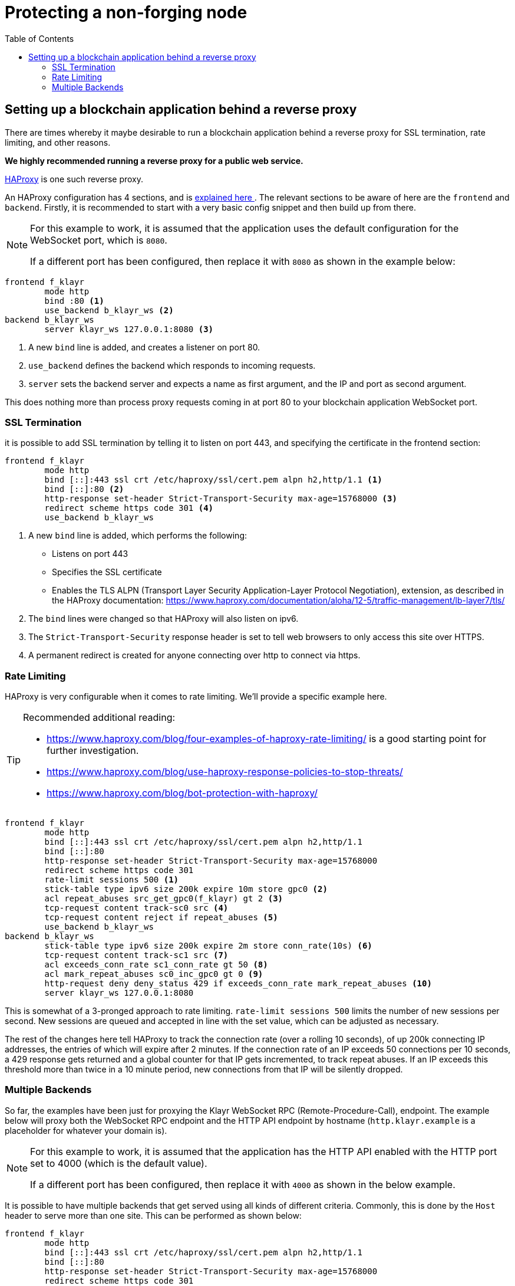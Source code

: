= Protecting a non-forging node
// Settings
:toc:
// External URLs
:url_haproxy: http://www.haproxy.org/
:url_haproxy_blog: https://www.haproxy.com/blog/the-four-essential-sections-of-an-haproxy-configuration/
// Project URLs

== Setting up a blockchain application behind a reverse proxy
There are times whereby it maybe desirable to run a blockchain application behind a reverse proxy for SSL termination, rate limiting, and other reasons.

*We highly recommended running a reverse proxy for a public web service.*

{url_haproxy}[HAProxy^] is one such reverse proxy.

An HAProxy configuration has 4 sections, and is {url_haproxy_blog}[explained here ^].
The relevant sections to be aware of here are the `frontend` and `backend`.
Firstly, it is recommended to start with a very basic config snippet and then build up from there.

[NOTE]
====
For this example to work, it is assumed that the application uses the default configuration for the WebSocket port, which is `8080`.

If a different port has been configured, then replace it with `8080` as shown in the example below:
====

[source,bash]
----
frontend f_klayr
        mode http
        bind :80 <1>
        use_backend b_klayr_ws <2>
backend b_klayr_ws
        server klayr_ws 127.0.0.1:8080 <3>
----

<1> A new `bind` line is added, and creates a listener on port 80.
<2> `use_backend` defines the backend which responds to incoming requests.
<3> `server` sets the backend server and expects a name as first argument, and the IP and port as second argument.

This does nothing more than process proxy requests coming in at port 80 to your blockchain application WebSocket port.

=== SSL Termination
it is possible to add SSL termination by telling it to listen on port 443, and specifying the certificate in the frontend section:

[source,bash]
----
frontend f_klayr
        mode http
        bind [::]:443 ssl crt /etc/haproxy/ssl/cert.pem alpn h2,http/1.1 <1>
        bind [::]:80 <2>
        http-response set-header Strict-Transport-Security max-age=15768000 <3>
        redirect scheme https code 301 <4>
        use_backend b_klayr_ws
----

<1> A new `bind` line is added, which performs the following:
* Listens on port 443
* Specifies the SSL certificate
* Enables the TLS ALPN (Transport Layer Security Application-Layer Protocol Negotiation), extension, as described in the HAProxy documentation: https://www.haproxy.com/documentation/aloha/12-5/traffic-management/lb-layer7/tls/
<2> The `bind` lines were changed so that HAProxy will also listen on ipv6.
<3> The `Strict-Transport-Security` response header is set to tell web browsers to only access this site over HTTPS.
<4> A permanent redirect is created for anyone connecting over http to connect via https.

=== Rate Limiting
HAProxy is very configurable when it comes to rate limiting.
We'll provide a specific example here.

[TIP]
====
Recommended additional reading:

* https://www.haproxy.com/blog/four-examples-of-haproxy-rate-limiting/ is a good starting point for further investigation.
* https://www.haproxy.com/blog/use-haproxy-response-policies-to-stop-threats/
* https://www.haproxy.com/blog/bot-protection-with-haproxy/
====

[source,bash]
----
frontend f_klayr
        mode http
        bind [::]:443 ssl crt /etc/haproxy/ssl/cert.pem alpn h2,http/1.1
        bind [::]:80
        http-response set-header Strict-Transport-Security max-age=15768000
        redirect scheme https code 301
        rate-limit sessions 500 <1>
        stick-table type ipv6 size 200k expire 10m store gpc0 <2>
        acl repeat_abuses src_get_gpc0(f_klayr) gt 2 <3>
        tcp-request content track-sc0 src <4>
        tcp-request content reject if repeat_abuses <5>
        use_backend b_klayr_ws
backend b_klayr_ws
        stick-table type ipv6 size 200k expire 2m store conn_rate(10s) <6>
        tcp-request content track-sc1 src <7>
        acl exceeds_conn_rate sc1_conn_rate gt 50 <8>
        acl mark_repeat_abuses sc0_inc_gpc0 gt 0 <9>
        http-request deny deny_status 429 if exceeds_conn_rate mark_repeat_abuses <10>
        server klayr_ws 127.0.0.1:8080
----

This is somewhat of a 3-pronged approach to rate limiting.
`rate-limit sessions 500` limits the number of new sessions per second.
New sessions are queued and accepted in line with the set value, which can be adjusted as necessary.

The rest of the changes here tell HAProxy to track the connection rate (over a rolling 10 seconds), of up 200k connecting IP addresses, the entries of which will expire after 2 minutes.
If the connection rate of an IP exceeds 50 connections per 10 seconds, a 429 response gets returned and a global counter for that IP gets incremented, to track repeat abuses.
If an IP exceeds this threshold more than twice in a 10 minute period, new connections from that IP will be silently dropped.

=== Multiple Backends
So far, the examples have been just for proxying the Klayr WebSocket RPC (Remote-Procedure-Call), endpoint.
The example below will proxy both the WebSocket RPC endpoint and the HTTP API endpoint by hostname (`http.klayr.example` is a placeholder for whatever your domain is).

[NOTE]
====
For this example to work, it is assumed that the application has the HTTP API enabled with the HTTP port set to 4000 (which is the default value).

If a different port has been configured, then replace it with `4000` as shown in the below example.
====

It is possible to have multiple backends that get served using all kinds of different criteria.
Commonly, this is done by the `Host` header to serve more than one site.
This can be performed as shown below:

[source,bash]
----
frontend f_klayr
        mode http
        bind [::]:443 ssl crt /etc/haproxy/ssl/cert.pem alpn h2,http/1.1
        bind [::]:80
        http-response set-header Strict-Transport-Security max-age=15768000
        redirect scheme https code 301
        rate-limit sessions 500
        stick-table type ipv6 size 200k expire 10m store gpc0
        acl repeat_abuses src_get_gpc0(f_klayr) gt 2
        tcp-request content track-sc0 src
        tcp-request content reject if repeat_abuses
        acl host_http hdr(host) http.klayr.example
        use_backend b_klayr_http if host_http
    default_backend b_klayr_ws
backend b_klayr_ws
        stick-table type ipv6 size 200k expire 2m store conn_rate(10s)
        tcp-request content track-sc1 src
        acl exceeds_conn_rate sc1_conn_rate gt 50
        acl mark_repeat_abuses sc0_inc_gpc0 gt 0
        http-request deny deny_status 429 if exceeds_conn_rate mark_repeat_abuses
        server klayr_ws 127.0.0.1:8080
backend b_klayr_http
        stick-table type ipv6 size 200k expire 2m store conn_rate(10s)
        tcp-request content track-sc2 src
        acl exceeds_conn_rate sc2_conn_rate gt 50
        acl mark_repeat_abuses sc0_inc_gpc0 gt 0
        http-request deny deny_status 429 if exceeds_conn_rate mark_repeat_abuses
        server klayr_http 127.0.0.1:4000
----

TIP: If multiple domains are used with SSL termination, your certificate will either have to be for those multiple domains or you will need to have multiple certificates, which can be specified with `crt-list` instead of `crt` (https://www.haproxy.com/documentation/aloh
